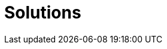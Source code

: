 :page-slug: solutions/
:page-description: At Fluid Attacks, we have various security solutions for evaluating your systems and detecting flaws and vulnerabilities that could put your company at risk.
:page-keywords: Fluid Attacks, Solutions, DevSecOps, Security Testing, Pentesting, Ethical Hacking, Red Teaming, Attack Simulation
:page-template: solutions
:page-banner: bg-solutions

= Solutions
